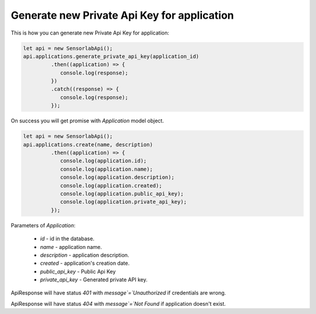 Generate new Private Api Key for application
~~~~~~~~~~~~~~~~~~~~~~~~~~~~~~~~~~~~~~~~~~~~

This is how you can generate new Private Api Key for application:

.. code-block:: javascript

    let api = new SensorlabApi();
    api.applications.generate_private_api_key(application_id)
             .then((application) => {
                console.log(response);
             })
             .catch((response) => {
                console.log(response);
             });

On success you will get promise with `Application` model object.

.. code-block:: javascript

    let api = new SensorlabApi();
    api.applications.create(name, description)
             .then((application) => {
                console.log(application.id);
                console.log(application.name);
                console.log(application.description);
                console.log(application.created);
                console.log(application.public_api_key);
                console.log(application.private_api_key);
             });

Parameters of `Application`:

    - `id` - id in the database.
    - `name` - application name.
    - `description` - application description.
    - `created` - application's creation date.
    - `public_api_key` - Public Api Key
    - `private_api_key` - Generated private API key.

ApiResponse will have status `401` with `message`=`Unauthorized` if credentials are wrong.

ApiResponse will have status `404` with `message`=`Not Found` if application doesn't exist.